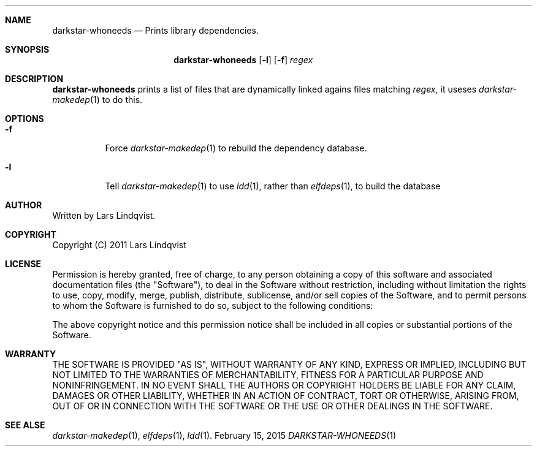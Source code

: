 .Dd February 15, 2015
.Dt DARKSTAR-WHONEEDS 1 darkstar-tools-14.1
.Sh NAME
.Nm darkstar-whoneeds
.Nd Prints library dependencies.
.Sh SYNOPSIS
.Nm
.Op Fl l
.Op Fl f
.Pa regex
.Sh DESCRIPTION
.Nm
prints a list of files that are dynamically linked agains
files matching
.Pa regex ,
it useses
.Xr darkstar-makedep 1
to do this.
.Sh OPTIONS
.Bl -tag -width Ds
.It Fl f
Force
.Xr darkstar-makedep 1
to rebuild the dependency database.
.It Fl l
Tell
.Xr darkstar-makedep 1
to use
.Xr ldd 1 ,
rather than
.Xr elfdeps 1 ,
to build the database
.Sh AUTHOR
Written by Lars Lindqvist.
.Sh COPYRIGHT
Copyright (C) 2011 Lars Lindqvist
.Sh LICENSE
Permission is hereby granted, free of charge, to any person obtaining a
copy of this software and associated documentation files (the "Software"),
to deal in the Software without restriction, including without limitation
the rights to use, copy, modify, merge, publish, distribute, sublicense,
and/or sell copies of the Software, and to permit persons to whom the
Software is furnished to do so, subject to the following conditions:

The above copyright notice and this permission notice shall be included in
all copies or substantial portions of the Software.
.Sh WARRANTY
THE SOFTWARE IS PROVIDED "AS IS", WITHOUT WARRANTY OF ANY KIND, EXPRESS OR
IMPLIED, INCLUDING BUT NOT LIMITED TO THE WARRANTIES OF MERCHANTABILITY,
FITNESS FOR A PARTICULAR PURPOSE AND NONINFRINGEMENT. IN NO EVENT SHALL
THE AUTHORS OR COPYRIGHT HOLDERS BE LIABLE FOR ANY CLAIM, DAMAGES OR OTHER
LIABILITY, WHETHER IN AN ACTION OF CONTRACT, TORT OR OTHERWISE, ARISING
FROM, OUT OF OR IN CONNECTION WITH THE SOFTWARE OR THE USE OR OTHER
DEALINGS IN THE SOFTWARE.

.Sh SEE ALSE
.Xr darkstar-makedep 1 ,
.Xr elfdeps 1 ,
.Xr ldd 1 .
